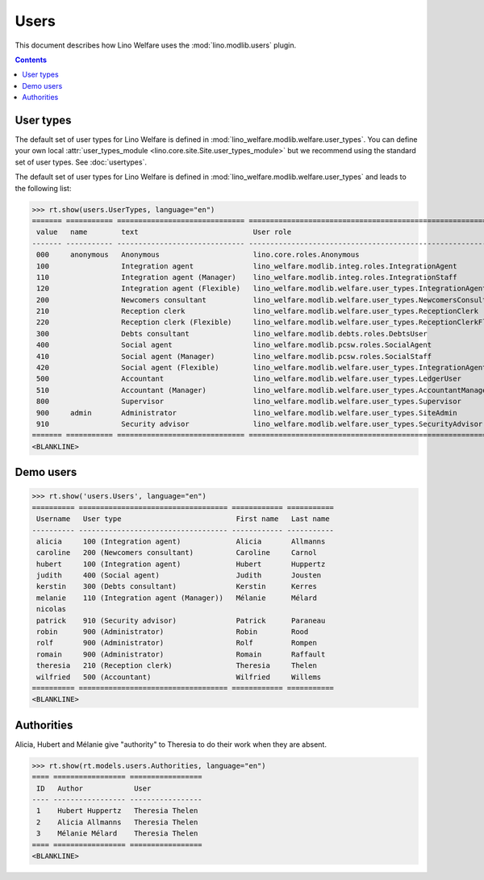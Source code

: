 .. doctest docs/specs/users.rst
.. _welfare.specs.users:

=============
Users
=============

..  doctest init:

    >>> from lino import startup
    >>> startup('lino_welfare.projects.eupen.settings.doctests')
    >>> from lino.api.doctest import *

This document describes how Lino Welfare uses the
:mod:`lino.modlib.users` plugin.

.. contents::
   :depth: 2

User types
=============

The default set of user types for Lino Welfare is defined in
:mod:`lino_welfare.modlib.welfare.user_types`.  You can define your
own local :attr:`user_types_module
<lino.core.site.Site.user_types_module>` but we recommend using the
standard set of user types.  See :doc:`usertypes`.

The default set of user types for Lino Welfare is defined in
:mod:`lino_welfare.modlib.welfare.user_types` and leads to the
following list:

>>> rt.show(users.UserTypes, language="en")
======= =========== ============================== =================================================================
 value   name        text                           User role
------- ----------- ------------------------------ -----------------------------------------------------------------
 000     anonymous   Anonymous                      lino.core.roles.Anonymous
 100                 Integration agent              lino_welfare.modlib.integ.roles.IntegrationAgent
 110                 Integration agent (Manager)    lino_welfare.modlib.integ.roles.IntegrationStaff
 120                 Integration agent (Flexible)   lino_welfare.modlib.welfare.user_types.IntegrationAgentFlexible
 200                 Newcomers consultant           lino_welfare.modlib.welfare.user_types.NewcomersConsultant
 210                 Reception clerk                lino_welfare.modlib.welfare.user_types.ReceptionClerk
 220                 Reception clerk (Flexible)     lino_welfare.modlib.welfare.user_types.ReceptionClerkFlexible
 300                 Debts consultant               lino_welfare.modlib.debts.roles.DebtsUser
 400                 Social agent                   lino_welfare.modlib.pcsw.roles.SocialAgent
 410                 Social agent (Manager)         lino_welfare.modlib.pcsw.roles.SocialStaff
 420                 Social agent (Flexible)        lino_welfare.modlib.welfare.user_types.IntegrationAgentFlexible
 500                 Accountant                     lino_welfare.modlib.welfare.user_types.LedgerUser
 510                 Accountant (Manager)           lino_welfare.modlib.welfare.user_types.AccountantManager
 800                 Supervisor                     lino_welfare.modlib.welfare.user_types.Supervisor
 900     admin       Administrator                  lino_welfare.modlib.welfare.user_types.SiteAdmin
 910                 Security advisor               lino_welfare.modlib.welfare.user_types.SecurityAdvisor
======= =========== ============================== =================================================================
<BLANKLINE>


Demo users
==========

>>> rt.show('users.Users', language="en")
========== =================================== ============ ===========
 Username   User type                           First name   Last name
---------- ----------------------------------- ------------ -----------
 alicia     100 (Integration agent)             Alicia       Allmanns
 caroline   200 (Newcomers consultant)          Caroline     Carnol
 hubert     100 (Integration agent)             Hubert       Huppertz
 judith     400 (Social agent)                  Judith       Jousten
 kerstin    300 (Debts consultant)              Kerstin      Kerres
 melanie    110 (Integration agent (Manager))   Mélanie      Mélard
 nicolas
 patrick    910 (Security advisor)              Patrick      Paraneau
 robin      900 (Administrator)                 Robin        Rood
 rolf       900 (Administrator)                 Rolf         Rompen
 romain     900 (Administrator)                 Romain       Raffault
 theresia   210 (Reception clerk)               Theresia     Thelen
 wilfried   500 (Accountant)                    Wilfried     Willems
========== =================================== ============ ===========
<BLANKLINE>



Authorities
===========

Alicia, Hubert and Mélanie give "authority" to Theresia to do their
work when they are absent.

>>> rt.show(rt.models.users.Authorities, language="en")
==== ================= =================
 ID   Author            User
---- ----------------- -----------------
 1    Hubert Huppertz   Theresia Thelen
 2    Alicia Allmanns   Theresia Thelen
 3    Mélanie Mélard    Theresia Thelen
==== ================= =================
<BLANKLINE>


